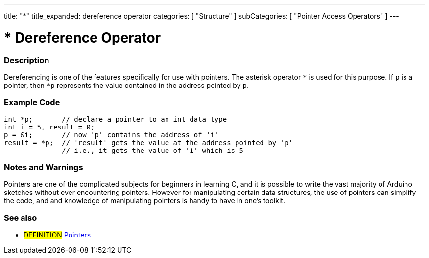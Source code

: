 ---
title: "*"
title_expanded: dereference operator
categories: [ "Structure" ]
subCategories: [ "Pointer Access Operators" ]
---





= * Dereference Operator


// OVERVIEW SECTION STARTS
[#overview]
--

[float]
=== Description
Dereferencing is one of the features specifically for use with pointers. The asterisk operator `*` is used for this purpose. If `p` is a pointer, then `*p` represents the value contained in the address pointed by `p`.
[%hardbreaks]

--
// OVERVIEW SECTION ENDS



// HOW TO USE SECTION STARTS
[#howtouse]
--

[float]
=== Example Code

[source,arduino]
----
int *p;       // declare a pointer to an int data type
int i = 5, result = 0;
p = &i;       // now 'p' contains the address of 'i'
result = *p;  // 'result' gets the value at the address pointed by 'p'
              // i.e., it gets the value of 'i' which is 5
----
[%hardbreaks]

[float]
=== Notes and Warnings
Pointers are one of the complicated subjects for beginners in learning C, and it is possible to write the vast majority of Arduino sketches without ever encountering pointers. However for manipulating certain data structures, the use of pointers can simplify the code, and and knowledge of manipulating pointers is handy to have in one's toolkit.
[%hardbreaks]

--
// HOW TO USE SECTION ENDS




// SEE ALSO SECTION BEGINS
[#see_also]
--

[float]
=== See also

[role="language"]

[role="definition"]
* #DEFINITION#  https://en.wikipedia.org/wiki/Pointer_%28computer_programming%29[Pointers^]

--
// SEE ALSO SECTION ENDS
